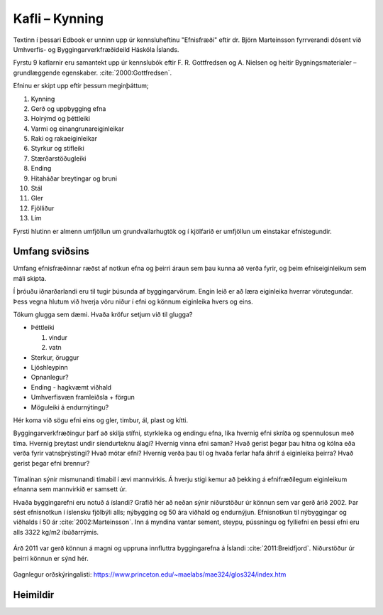 
Kafli – Kynning 
===============
Textinn í þessari Edbook er unninn upp úr kennsluheftinu "Efnisfræði" eftir dr. Björn Marteinsson fyrrverandi dósent við Umhverfis- og Byggingarverkfræðideild Háskóla Íslands.

Fyrstu 9 kaflarnir eru samantekt upp úr kennslubók eftir F. R. Gottfredsen og A. Nielsen og heitir Bygningsmaterialer – grundlæggende egenskaber. :cite:`2000:Gottfredsen`.

Efninu er skipt upp eftir þessum meginþáttum;

#. Kynning
#. Gerð og uppbygging efna
#. Holrýmd og þéttleiki
#. Varmi og einangrunareiginleikar
#. Raki og rakaeiginleikar
#. Styrkur og stífleiki
#. Stærðarstöðugleiki
#. Ending
#. Hitaháðar breytingar og bruni
#. Stál
#. Gler 
#. Fjölliður 
#. Lím 

.. 
  #. Fylliefni 
.. 
  #. Sement 
.. 
  #. Steypa 
.. 
  #. Timbur

Fyrsti hlutinn er almenn umfjöllun um grundvallarhugtök og í kjölfarið er umfjöllun um einstakar efnistegundir.

Umfang sviðsins
---------------

Umfang efnisfræðinnar ræðst af notkun efna og þeirri áraun sem þau kunna að verða fyrir,
og þeim efniseiginleikum sem máli skipta. 

Í þróuðu iðnarðarlandi eru til tugir þúsunda af byggingarvörum. Engin leið er að læra eiginleika hverrar vörutegundar. 
Þess vegna hlutum við hverja vöru niður í efni og könnum eiginleika hvers og eins. 

Tökum glugga sem dæmi. Hvaða kröfur setjum við til glugga?

* Þéttleiki

  #. vindur
  #. vatn

* Sterkur, öruggur
* Ljóshleypinn
* Opnanlegur?
* Ending - hagkvæmt viðhald
* Umhverfisvæn framleiðsla + förgun 
* Möguleiki á endurnýtingu?

Hér koma við sögu efni eins og gler, timbur, ál, plast og kítti.

Byggingarverkfræðingur þarf að skilja stífni, styrkleika og endingu efna, líka hvernig efni skríða og spennulosun með tíma. 
Hvernig þreytast undir síendurteknu álagi? Hvernig vinna efni saman? Hvað gerist þegar þau hitna og kólna eða verða fyrir vatnsþrýstingi? 
Hvað mótar efni? Hvernig verða þau til og hvaða ferlar hafa áhrif á eiginleika þeirra? Hvað gerist þegar efni brennur?

.. figure:: ./myndir/kafli01/Liftimi_bygginga.png
  :align: center
  :width: 100%

Tímalínan sýnir mismunandi tímabil í ævi mannvirkis. Á hverju stigi kemur að þekking á efnifræðilegum eiginleikum efnanna sem mannvirkið er samsett úr. 

Hvaða byggingarefni eru notuð á íslandi? Grafið hér að neðan sýnir niðurstöður úr könnun sem var gerð árið 2002. Þar sést efnisnotkun í íslensku fjölbýli alls; 
nýbygging og 50 ára viðhald og endurnýjun. Efnisnotkun til nýbyggingar og viðhalds í 50 ár :cite:`2002:Marteinsson`. Inn á myndina vantar sement, steypu, 
pússningu og fylliefni en þessi efni eru alls 3322 kg/m2 íbúðarrýmis.

.. figure:: ./myndir/kafli01/Efnisnotkun_isl.png
  :align: center
  :width: 70%

Árð 2011 var gerð könnun á magni og uppruna innfluttra byggingarefna á Íslandi :cite:`2011:Breidfjord`. Niðurstöður úr þeirri könnun er sýnd hér. 

.. figure:: ./myndir/kafli01/Innflutt_byggingarefni.png
  :align: center
  :width: 100%

Gagnlegur orðskýringalisti: https://www.princeton.edu/~maelabs/mae324/glos324/index.htm


Heimildir
---------
.. bibliography::